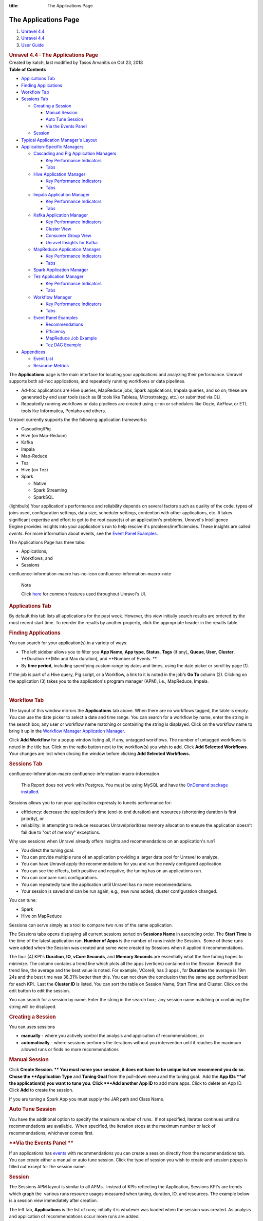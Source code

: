 :title: The Applications Page

The Applications Page
======================

.. container::
   :name: page

   .. container:: aui-page-panel
      :name: main

      .. container::
         :name: main-header

         .. container::
            :name: breadcrumb-section

            #. `Unravel 4.4 <index.html>`__
            #. `Unravel 4.4 <Unravel-4.4_541197025.html>`__
            #. `User Guide <User-Guide_541295329.html>`__

         .. rubric:: Unravel 4.4 : The Applications Page
            :name: title-heading
            :class: pagetitle

      .. container:: view
         :name: content

         .. container:: page-metadata

            Created by katch, last modified by Tasos Arvanitis on Oct
            23, 2018

         .. container:: wiki-content group
            :name: main-content

            .. container:: panel

               .. container:: panelHeader

                  **Table of Contents**

               .. container:: panelContent

                  .. container:: toc-macro rbtoc1541197003307

                     -  `Applications
                        Tab <#TheApplicationsPage-ApplicationsTabApplicationsTab>`__
                     -  `Finding
                        Applications <#TheApplicationsPage-FindingAppsFindingApplications>`__
                     -  `Workflow
                        Tab <#TheApplicationsPage-WorkflowTabWorkflowTab>`__
                     -  `Sessions
                        Tab <#TheApplicationsPage-SessionsTab>`__

                        -  `Creating a
                           Session <#TheApplicationsPage-CreatingaSession>`__

                           -  `Manual
                              Session <#TheApplicationsPage-ManualSession>`__
                           -  `Auto Tune
                              Session <#TheApplicationsPage-AutoTuneSession>`__
                           -  `Via the Events
                              Panel <#TheApplicationsPage-ViatheEventsPanel>`__

                        -  `Session <#TheApplicationsPage-Session>`__

                     -  `Typical Application Manager's
                        Layout  <#TheApplicationsPage-TypicalAPMLayoutTypicalApplicationManager'sLayout>`__
                     -  `Application-Specific
                        Managers <#TheApplicationsPage-Application-SpecificManagers>`__

                        -  `Cascading and Pig Application
                           Managers <#TheApplicationsPage-CascadingCascadingandPigApplicationManagers>`__

                           -  `Key Performance
                              Indicators <#TheApplicationsPage-KeyPerformanceIndicators>`__
                           -  `Tabs <#TheApplicationsPage-Tabs>`__

                        -  `Hive Application
                           Manager <#TheApplicationsPage-HiveAPMHiveApplicationManager>`__

                           -  `Key Performance
                              Indicators <#TheApplicationsPage-KeyPerformanceIndicators.1>`__
                           -  `Tabs <#TheApplicationsPage-Tabs.1>`__

                        -  `Impala Application
                           Manager <#TheApplicationsPage-ImpalaAPMImpalaApplicationManager>`__

                           -  `Key Performance
                              Indicators <#TheApplicationsPage-KeyPerformanceIndicators.2>`__
                           -  `Tabs <#TheApplicationsPage-Tabs.2>`__

                        -  `Kafka Application
                           Manager <#TheApplicationsPage-KafkaAPMKafkaApplicationManager>`__

                           -  `Key Performance
                              Indicators <#TheApplicationsPage-KeyPerformanceIndicators.3>`__
                           -  `Cluster
                              View <#TheApplicationsPage-ClusterView>`__
                           -  `Consumer Group
                              View <#TheApplicationsPage-ConsumerGroupView>`__
                           -  `Unravel Insights for
                              Kafka <#TheApplicationsPage-KInsightsUnravelInsightsforKafka>`__

                        -  `MapReduce Application
                           Manager <#TheApplicationsPage-MapReduceAPMMapReduceApplicationManager>`__

                           -  `Key Performance
                              Indicators <#TheApplicationsPage-KeyPerformanceIndicators.6>`__
                           -  `Tabs <#TheApplicationsPage-Tabs.3>`__

                        -  `Spark Application
                           Manager <#TheApplicationsPage-SparkApplicationManager>`__
                        -  `Tez Application
                           Manager <#TheApplicationsPage-TezAPMTezApplicationManager>`__

                           -  `Key Performance
                              Indicators <#TheApplicationsPage-KeyPerformanceIndicators.7>`__
                           -  `Tabs <#TheApplicationsPage-Tabs.4>`__

                        -  `Workflow
                           Manager <#TheApplicationsPage-WorkflowAPMWorkflowManager>`__

                           -  `Key Performance
                              Indicators <#TheApplicationsPage-KeyPerformanceIndicators.8>`__
                           -  `Tabs <#TheApplicationsPage-Tabs.5>`__

                        -  `Event Panel
                           Examples <#TheApplicationsPage-EventPanelEventPanelExamples>`__

                           -  `Recommendations <#TheApplicationsPage-Recommendations>`__
                           -  `Efficiency <#TheApplicationsPage-Efficiency>`__
                           -  `MapReduce Job
                              Example <#TheApplicationsPage-MapReduceJobExample>`__
                           -  `Tez DAG
                              Example <#TheApplicationsPage-TezDAGExample>`__

                     -  `Appendices <#TheApplicationsPage-Appendices>`__

                        -  `Event
                           List <#TheApplicationsPage-EventList>`__
                        -  `Resource
                           Metrics <#TheApplicationsPage-ResourceMetrics>`__

            The **Applications** page is the main interface for locating
            your applications and analyzing their performance. Unravel
            supports both ad-hoc applications, and repeatedly running
            workflows or data pipelines.

            -  Ad-hoc applications are Hive queries, MapReduce jobs,
               Spark applications, Impala queries, and so on; these are
               generated by end user tools (such as BI tools like
               Tableau, Microstrategy, etc.) or submitted via CLI.
            -  Repeatedly running workflows or data pipelines are
               created using ``cron`` or schedulers like Oozie, AirFlow,
               or ETL tools like Informatica, Pentaho and others. 

            Unravel currently supports the the following application
            frameworks:

            -  Cascading/Pig
            -  Hive (on Map-Reduce)
            -  Kafka
            -  Impala
            -  Map-Reduce
            -  Tez
            -  Hive (on Tez)
            -  Spark

               -  Native 
               -  Spark Streaming
               -  SparkSQL

            (lightbulb) Your application's performance and reliability
            depends on several factors such as quality of the code,
            types of joins used, configuration settings, data size,
            scheduler settings, contention with other applications, etc.
            It takes significant expertise and effort to get to the root
            cause(s) of an application's problems. Unravel's
            Intelligence Engine provides insights into your
            application's run to help resolve it's
            problems/inefficiencies. These insights are called *events*.
            For more information about events, see the `Event Panel
            Examples <#TheApplicationsPage-EventPanel>`__.

            The Applications Page has three tabs:

            -  Applications,
            -  Workflows, and
            -  Sessions

            .. container::
            confluence-information-macro has-no-icon confluence-information-macro-note

               Note

               .. container:: confluence-information-macro-body

                  Click `here <Common-UI-Features_541295593.html>`__ for
                  common features used throughout Unravel's UI.

            .. rubric:: Applications Tab
               :name: TheApplicationsPage-ApplicationsTabApplicationsTab

            By default this tab lists all applications for the past
            week. However, this view initially search results are
            ordered by the most recent start time. To reorder the
            results by another property, click the appropriate header in
            the results table.

            .. rubric:: Finding Applications
               :name: TheApplicationsPage-FindingAppsFindingApplications

            You can search for your application(s) in a variety of ways:

            -  The left sidebar allows you to filter you **App Name**, 
               **App type**, **Status**, **Tags** (if any)\ **,**
               **Queue**, **User**, **Cluster**, **Duration **\ (Min and
               Max duration), and **Number of Events. **
            -  By **time period,** including specifying custom range by
               dates and times, using the date picker or scroll by page
               (1).

            If the job is part of a Hive query, Pig script, or a
            Workflow, a link to it is noted in the job's **Go To**
            column (2). Clicking on the application (3) takes you to the
            application's program manager (APM), i.e., MapReduce,
            Impala.

            | 

            .. rubric:: Workflow Tab
               :name: TheApplicationsPage-WorkflowTabWorkflowTab

            The layout of this window mirrors the **Applications** tab
            above. When there are no workflows tagged, the table is
            empty. You can use the date picker to select a date and time
            range. You can search for a workflow by name, enter the
            string in the search box; any user or workflow name matching
            or containing the string is displayed. Click on the workflow
            name to bring it up in the `Workflow Manager Application
            Manager. <#TheApplicationsPage-WorkflowAPM>`__

            Click **Add Workflow** for a popup window listing all, if
            any, untagged workflows. The number of untagged workflows is
            noted in the title bar. Click on the radio button next to
            the workflow(s) you wish to add. Click **Add** **Selected
            Workflows**. Your changes are lost when closing the window
            before clicking **Add** **Selected Workflows.**

            .. rubric:: Sessions Tab
               :name: TheApplicationsPage-SessionsTab

            .. container::
            confluence-information-macro confluence-information-macro-information

               .. container:: confluence-information-macro-body

                  This Report does not work with Postgres. You must be
                  using MySQL and have the `OnDemand package
                  installed <https://unraveldata.atlassian.net/wiki/spaces/UN44/pages/575734636/Install+or+Upgrade+OnDemand+Package>`__.

            Sessions allows you to run your application expressly to
            tuneits performance for:

            -  efficiency: decrease the application's time (end-to end
               duration) and resources (shortening duration is first
               priority), or
            -  reliability: in attempting to reduce resources
               Unravelprioritizes memory allocation to ensure the
               application doesn't fail due to "out of memory"
               exceptions.

            Why use sessions when Unravel already offers insights and
            recommendations on an application's run?

            -  You direct the tuning goal.
            -  You can provide multiple runs of an application providing
               a larger data pool for Unravel to analyze.
            -  You can have Unravel apply the recommendations for you
               and run the newly configured application.
            -  You can see the effects, both positive and negative, the
               tuning has on an applications run.
            -  You can compare runs configurations.
            -  You can repeatedly tune the application until Unravel has
               no more recommendations.
            -  Your session is saved and can be run again, e.g., new
               runs added, cluster configuration changed.

            You can tune:

            -  Spark
            -  Hive on MapReduce

            Sessions can serve simply as a tool to compare two runs of
            the same application.

            The Sessions tabs opens displaying all current sessions
            sorted on **Sessions Name** in ascending order. The **Start
            Time** is the time of the latest application run. **Number
            of Apps** is the number of runs inside the Session.  Some of
            these runs were added when the Session was created and some
            were created by Sessions when it applied it recommendations.

            The four (4) KPI's **Duration**, **IO**, **vCore Seconds**,
            and **Memory Seconds** are essentially what the fine tuning
            hopes to minimize. The column contains a trend line which
            plots all the apps (vertices) contained in the Session.
            Beneath the trend line, the average and the best value is
            noted. For example, VCore9, has 3 apps , for **Duration**
            the average is 19m 24s and the best time was 38.31% better
            than this. You can not draw the conclusion that the same app
            performed best for each KPI.  Last the **Cluster ID** is
            listed. You can sort the table on Session Name, Start Time
            and Cluster. Click on the edit button to edit the session.

            You can search for a session by name. Enter the string in
            the search box;  any session name matching or containing the
            string will be displayed. 

            .. rubric:: **Creating a Session**
               :name: TheApplicationsPage-CreatingaSession

            You can uses sessions

            -  **manually** - where you actively control the analysis
               and application of recommendations, or
            -  **automatically** - where sessions performs the
               iterations without you intervention until it reaches the
               maximum allowed runs or finds no more recommendations

            .. rubric:: **Manual Session**
               :name: TheApplicationsPage-ManualSession

            Click **Create Session. ** You must name your session, it
            does not have to be unique but we recommend you do so. Chose
            the **Application Type** and **Tuning Goal** from the
            pull-down menu and the tuning goal.  Add the **App
            IDs **\ of the application(s) you want to tune you. Click
            **+Add another App ID** to add more apps. Click to delete an
            App ID. Click **Add** to create the session.

            If you are tuning a Spark App you must supply the JAR path
            and Class Name.

            .. rubric:: **Auto Tune Session**
               :name: TheApplicationsPage-AutoTuneSession

            You have the additional option to specify the maximum number
            of runs.  If not specified, iterates continues until no
            recommendations are available.  When specified, the
            iteration stops at the maximum number or lack of
            recommendations, whichever comes first. 

            .. rubric:: **Via the Events Panel
               **
               :name: TheApplicationsPage-ViatheEventsPanel

            If an applications has
            `events <#TheApplicationsPage-EventPanel>`__ with
            recommendations you can create a session directly from the
            recommendations tab. You can create either a manual or auto
            tune session. Click the type of session you wish to create
            and session popup is filled out except for the session name.

            .. rubric:: Session
               :name: TheApplicationsPage-Session

            The Sessions APM layout is similar to all APMs.  Instead of
            KPIs reflecting the Application, Sessions KPI's are trends
            which graph the  various runs resource usages measured when
            tuning, duration, IO, and resources. The example below is a
            session view immediately after creation.

            The left tab, **Applications** is the list of runs;
            initially it is whatever was loaded when the session was
            created. As analysis and application of recommendations
            occur more runs are added. 

            **Right Tabs**

            -  **Progress Tab -** Keeps a log of all the activity.  See
               example above.
            -  **Trends** - Expanded graphs of Duration, IO, Resources
            -  **Compare -** Allows you to compare two of the runs.

            See Sessions Use Case for more information on using this
            feature.

            .. rubric:: Typical Application Manager's Layout 
               :name: TheApplicationsPage-TypicalAPMLayoutTypicalApplicationManager'sLayout

            -  A black title bar notes the application type, i.e.,
               Spark, Impala, MapReduce, Fragment, etc) and the job ID.
               On the right side of the title bar are glyphs for adding
               a comment, and to minimize or close the tile if possible.
               If the jobs has a parent, i.e., Hive, Pig, there will be
               a arrow with the parent's type. Clicking on it brings up
               its APM.

            -  Unravel's Intelligence Engine can provide insights into
               an application and may provide recommendations,
               suggestions and insights on how to improve the
               application's run. When there are insights a bar appears
               immediately below the title bar. If Unravel has
               recommendations the insight bar is orange, otherwise it's
               blue. For more information about events, see the `Event
               Panel Examples <#TheApplicationsPage-EventPanel>`__.

            -  The next section contains general job information and Key
               Performance Indicators (KPIs) (as applicable)

            -  **Event icon**: notes the number of events the job had.
               **No Events**, instead of the box, is noted if there were
               none. This job has 2 events, clicking on the icon brings
               up a panel which contains one or more Tabs, as relevant,
               i.e., Recommendations, Efficiencies, Application Failure.
               See the `Event Panel
               Examples <#TheApplicationsPage-EventPanel>`__.

            -  **Job icon: **\ notes the job type and status. The box
               is colored code to indicate as the application's status.
            -  **Job information:** job number, owner, queue, cluster
               and start/stop time.
            -  **KPIs:** these vary by job type.

            The last section, typically divided into two, has specific
            information related to job. Each Application-Specific
            Manager Section goes into detail about this section. If the
            job is composed of tasks/jobs/stages they appear on the the
            left under **Navigation**. Clicking a row brings up detailed
            information about it in a tile/panel below. The Auto
            Action/Event () column notes the number of events associated
            with the job/stage.

            -  Common Tabs:

               -  **Errors:** The Hive, MapReduce and Workflow APMs
                  contain this tab. It lists all errors associated with
                  the job. Like job status, the errors are color coded
                  and number for each type (fatal, errors, warnings) are
                  noted for each job. The top line list the number of
                  all jobs/task. The errors are grouped by tasks/jobs
                  and then by severity. For each job/task the total and
                  type of errors are noted. Time, keywords (if any) and
                  a brief message is displayed for the error.
                  `Keywords <Some-Keywords-and-Error-Messages_541098674.html>`__
                  extract important details from the errors messages/log
                  data that can help developers/operators quickly root
                  cause issue. "No errors found" is displayed when there
                  are none.

            -  

               -  **Conf/Configuration**: The MapReduce, Spark and Tez
                  APMs contain this tab. It lists the configuration
                  parameters for the task/job being displayed and their
                  values. The parameters vary according to task/job.

            -  

               -  **Tags**: All APM's except Pig and Cascading contain
                  this tab. It lists the defined tag keys and associated
                  values for the application. The example below has two
                  tag keys, *project* and *dept* with each having one
                  value, *group11* and *hr* respectively.

            .. rubric:: Application-Specific Managers
               :name: TheApplicationsPage-Application-SpecificManagers

            .. rubric:: Cascading and Pig Application Managers
               :name: TheApplicationsPage-CascadingCascadingandPigApplicationManagers

            The only difference between the two Application Managers is
            the job type name; otherwise they are exactly the same. The
            example used below is the Pig APM.

            .. rubric:: Key Performance Indicators
               :name: TheApplicationsPage-KeyPerformanceIndicators

            -  **Events**: The number, if any, of Unravel insights for
               this query. See the `Event Panel
               Examples <#TheApplicationsPage-EventPanel>`__ for more
               information.
            -  **Duration**\ : Total time taken by the query.
            -  **Data I/O**: Total data read and written by the query.
            -  **Number of Yarn Apps**: The number of apps that make up
               the workflow.

            By default the window open up displaying the Navigation and
            Task Attempts.

            .. rubric:: Tabs
               :name: TheApplicationsPage-Tabs

            The left Tabs:

            -  **Navigation**: list of all the jobs, their status and
               type.
            -  **Gantt chart**: Exceptions, errors, and warnings
               associated with this application. See here for an
               example.

               .. container:: expand-container
                  :name: expander-1077562891

                  .. container:: expand-control
                     :name: expander-control-1077562891

                     Click here for a screenshot.

                  .. container:: expand-content
                     :name: expander-content-1077562891

            -  **Tags**: See `here <#TheApplicationsPage-Tag>`__ for an
               example.

            The right Tabs

            -  **Task Attempts**: Displays Map and Reduce task attempts
               by success, failed, and killed status.The data displayed
               is for the entire HIVE job. To see the details for a
               specific MapReduce task click on the job in the
               Navigation tab. The Pig APM above shows the Task
               Attempts.

            -  **Attempts**: Graphs the Map and Reduce task slot usage
               over the duration of the job.

               .. container:: expand-container
                  :name: expander-1497436634

                  .. container:: expand-control
                     :name: expander-control-1497436634

                     Click here screenshots of the Attempts graphs.

                  .. container:: expand-content
                     :name: expander-content-1497436634

                     The wall clock time is noted in the upper left hand
                     corner. The computer slot usage is noted below the
                     graph.

            .. rubric:: Hive Application Manager
               :name: TheApplicationsPage-HiveAPMHiveApplicationManager

            The Hive Application Manager provides a detailed view into
            the behavior of Hive queries. Typical users are Hadoop DBAs
            or application owners (engineers, BI team, analysts). You
            can use this view to:

            -  Resolve inefficiencies, bottlenecks and reasons for
               failure within applications.

            .. rubric:: Key Performance Indicators
               :name: TheApplicationsPage-KeyPerformanceIndicators.1

            -  **Events**: The number, if any, of Unravel insights for
               this query. See the `Event Panel
               Examples <#TheApplicationsPage-EventPanel>`__ for more
               information.

            -  **Duration**: Total time taken by the application to
               complete execution.

            -  **Data I/O**: Total data read and written by the
               application.
            -  **Number of YARN apps**: The number of YARN apps making
               up the query.

            .. rubric:: Tabs
               :name: TheApplicationsPage-Tabs.1

            By default the Hive APM opens displaying the **Navigation**
            and **Query** tabs.

            The left Tabs are:

            -  **Navigation**: List all the MapReduce jobs associate
               with the query. Click on the job name to bring up job in
               the `MapReduce Application
               Manager <#TheApplicationsPage-MapReduceAPM>`__ tile. 
            -  **Execution Graph**: Shows detailed information about the
               MapReduce jobs and their relationship with one
               another.(lightbulb) This view helps identify bottlenecks
               and inefficiencies.

               .. container:: expand-container
                  :name: expander-1565709510

                  .. container:: expand-control
                     :name: expander-control-1565709510

                     Click here for more information and to see a
                     screenshot.

                  .. container:: expand-content
                     :name: expander-content-1565709510

                     The graph provides a quick and intuitive way to
                     understand the MapReduce jobs. Upon opening the tab
                     you immediately see the MR jobs (1) in relation to
                     each other along some job info: tables used, the
                     job length in absolute and relative value to the
                     whole.

                     Clicking on the job brings up a box with more Table
                     KPI's, forward path(s) for the Map and Reduce
                     operations, and input paths (should you want to
                     show them). Click on a table name to bring up the
                     `table
                     information <The-Reports-Page_539820049.html#TheReportsPage-TableDetail>`__.
                     To close the box click **Close** (2) or scroll
                     within the tab. 

                     Click on a path point (3) drill deeper. The
                     resulting text box notes the operation type (i.e.,
                     MapJoin, ReduceSink, etc.), and various key
                     information about the operation. The information
                     displayed is specific to that operation at that
                     time.

            -  **Gantt Chart**: Shows job sequencing using a gantt
               chart.

            -  **Errors**: Exceptions, errors, and warnings associated
               with this application. See
               `here <#TheApplicationsPage-Error>`__ for an example.
            -  **Tags**: Lists defined tag keys and associated values.
               See `here <#TheApplicationsPage-Tag>`__ for an example.

            The right Tabs are:

            -  **Query**\ : Shows the Hive Query. See the Hive
               Application
               Manager\ `window <#TheApplicationsPage-HiveAPM>`__\ above
               for an example Query tab. Click on the **Copy Query** to
               copy it to the clipboard.
            -  **Tables:** A list tables accessed by Application.

               .. container:: expand-container
                  :name: expander-1791011492

                  .. container:: expand-control
                     :name: expander-control-1791011492

                     Click here to for more information and to see a
                     screenshot.

                  .. container:: expand-content
                     :name: expander-content-1791011492

                     Click on the table name to bring up the Table
                     Detail. See
                     `here <The-Reports-Page_539820049.html#TheReportsPage-TableDetail>`__
                     for more information on this view.

            -  **Task Attempts**: Displays MapReduce task attempts by
               success, failed, and killed status.The data displayed
               is for the entire HIVE job. To see the details for a
               specific MapReduce task click on the job in the
               Navigation tab.

               .. container:: expand-container
                  :name: expander-448330083

                  .. container:: expand-control
                     :name: expander-control-448330083

                     Click here to for more information and to see a
                     screenshot.

                  .. container:: expand-content
                     :name: expander-content-448330083

            -  **Attempts**: Graphs the Map and Reduce task slot usage
               over the duration of the job.

               .. container:: expand-container
                  :name: expander-1125975696

                  .. container:: expand-control
                     :name: expander-control-1125975696

                     Click here to for more information and to see a
                     screenshot.

                  .. container:: expand-content
                     :name: expander-content-1125975696

                     The wall clock time the job started is listed in
                     the upper left hand corner. The total Map and
                     Reduce slot duration time is noted below the graph.

            .. rubric:: Impala Application Manager
               :name: TheApplicationsPage-ImpalaAPMImpalaApplicationManager

            The Impala Application Manager provides a detailed view into
            the behavior of Impala queries.

            .. rubric:: Key Performance Indicators
               :name: TheApplicationsPage-KeyPerformanceIndicators.2

            -  **Events**: The number, if any, of Unravel insights for
               this query. See the `Event Panel
               Examples <#TheApplicationsPage-EventPanel>`__ for more
               information.
            -  **Duration**\ : Total time taken by the query.
            -  **Data I/O**: Total data read and written by the query.
            -  **Number of Fragments**: Total number of query fragments.
            -  **Number of Operators**: Total number of operators in
               this query.

            .. rubric:: Tabs
               :name: TheApplicationsPage-Tabs.2

            The left Tabs are:

            -  **Fragments**: Displays a table with information about
               each fragment associated with this query. Click on
               **More** to expose the Fragments operators and **Less**
               to hide them. The coordinator fragment () is always the
               nth fragment.

            | 

            .. container:: expand-container
               :name: expander-556940837

               .. container:: expand-control
                  :name: expander-control-556940837

                  Click here for a more information on the Fragment tile
                  and screenshots.

               .. container:: expand-content
                  :name: expander-content-556940837

                  This window shows the Fragment and it's KPIs. It
                  defaults to the table of the Fragment's Operators with
                  the associated KPIs for the operations. Clicking on
                  the operator brings up the operator window. (See
                  `Operators <#TheApplicationsPage-ImpalaOperators>`__

                   below for more information.) You can view the `Query
                  Plan <#TheApplicationsPage-ImpalaQueryPlan>`__ or the
                  Instance View.

                  **Instance View:** lists each instances with it's
                  KPI's.

            -  **Operators**: Displays a list of all operators for all
               fragments.

               .. container:: expand-container
                  :name: expander-827764278

                  .. container:: expand-control
                     :name: expander-control-827764278

                     Click here to screenshots.

                  .. container:: expand-content
                     :name: expander-content-827764278

                     You can search the operators name. Click on the
                     operator to display its details. 

                     **Scan HDFS details**

                     **Aggregate Details**

                     **Exchange Details**

                     | 

            -  **Gannt Chart**: Charts the fragments and the time spent
               on each operation.

               .. container:: expand-container
                  :name: expander-1648753730

                  .. container:: expand-control
                     :name: expander-control-1648753730

                     Click to see a screenshot.

                  .. container:: expand-content
                     :name: expander-content-1648753730

                     Hover over a section see the operation and it's
                     KPI's.

            -  **Query Plan**: Shows the query plan in fragment or
               operator view.

               .. container:: expand-container
                  :name: expander-1008813512

                  .. container:: expand-control
                     :name: expander-control-1008813512

                     Click here to see screenshots.

                  .. container:: expand-content
                     :name: expander-content-1008813512

                     Both the fragment and operator view are shown
                     below. Hover over the operator to get detailed
                     information. Click on the button to switch views.

            -  **Tags**: Lists defined tag keys and associated values.
               See `here <#TheApplicationsPage-Tag>`__ for an example.

            The right Tabs are:

            -  **Query**: Shows the query plan code. Click on **Query
               Copy** to copy the query. See Impala APM
               `window <#TheApplicationsPage-ImpalaAPM>`__ above for the
               Query Tab.
            -  **Mem Usage**: Graphs the Memory Usage by peak usage.
               Notes the maximum memory used on what host and the
               estimated memory per host.

               .. container:: expand-container
                  :name: expander-129016180

                  .. container:: expand-control
                     :name: expander-control-129016180

                     Click here to see a screenshot.

                  .. container:: expand-content
                     :name: expander-content-129016180

            .. rubric:: Kafka Application Manager
               :name: TheApplicationsPage-KafkaAPMKafkaApplicationManager

            The Kafka Application Manager provides Multi-Cluster support
            for monitoring\ **:
            **

            -  Multi Cluster Metrics Monitoring, and
            -  Multi Cluster Consumer Offset/Lag Monitoring.

            See\ `Kafka Insights <Kafka-Insights_541393672.html>`__\ for
            a Use Case example of locatingof\ \ `lagging or
            stalled <#TheApplicationsPage-KInsights>`__\  Consumer
            Groups

            **Operations** \| **Charts** \| **Kafka** displays the list
            of **Configured Kafka Clusters**.

            .. rubric:: Key Performance Indicators
               :name: TheApplicationsPage-KeyPerformanceIndicators.3

            -  **Bytes in/sec**
            -  **Bytes out/sec**
            -  **Messages in/sec**
            -  **Total Fetch Requests per /sec**
            -  **Number of Active Controller**
            -  **Number of Under Replicated Partitions Number of Offline
               Partitions**

            Click on the Cluster Name to bring up the **Cluster View**.

            .. rubric:: Cluster View
               :name: TheApplicationsPage-ClusterView

            This view has three sections:

            .. rubric:: Key Performance Indicators
               :name: TheApplicationsPage-KeyPerformanceIndicators.4

            .. rubric:: Metric Graphs
               :name: TheApplicationsPage-MetricGraphs

            -  kafka.server:type=ReplicaManager,name=UnderReplicatedPartitions
            -  kafka.controller:type=KafkaController,name=ActiveControllerCount
            -  kafka.server:type=KafkaRequestHandlerPool,name=RequestHandlerAvgIdlePercent
            -  kafka.server:type=BrokerTopicMetrics,name=BytesInPerSec
            -  kafka.server:type=BrokerTopicMetrics,name=BytesOutPerSec
            -  kafka.server:type=BrokerTopicMetrics,name=MessagesInPerSec
            -  kafka.server:type=ReplicaManager,name=PartitionCount
            -  kafka.server:type=ReplicaManager,name=LeaderCount
            -  kafka.controller:type=KafkaController,name=OfflinePartitionsCount
            -  kafka.network:type=RequestMetrics,name=TotalTimeMs,request=Fetch
            -  kafka.network:type=RequestMetrics,name=TotalTimeMs,request=Produce
            -  kafka.network:type=RequestMetrics,name=RequestsPerSec,request=Fetch
            -  kafka.network:type=RequestMetrics,name=RequestsPerSec,request=Produce
            -  kafka.log:type=LogFlushStats,name=LogFlushRateAndTimeMs
            -  kafka.server:type=DelayedOperationPurgatory,name=PurgatorySize,delayedOperation=Produce
            -  kafka.server:type=DelayedOperationPurgatory,name=PurgatorySize,delayedOperation=Fe

            .. rubric:: Kafka Topics List consumed by a Consumer Group
               (CG) with relevant KPIs.
               :name: TheApplicationsPage-KafkaTopicsListconsumedbyaConsumerGroup(CG)withrelevantKPIs.

            Organized by Topic, you can search on the topic name; any
            topic matching or containing the search sting will be
            displayed. Click on the Topic or Brokers name to see the
            Kafka Topic view. In the list below test2 has two (2)
            consumer groups associated with it, demo and
            test-consumer-group. Click on the Consumer Group name to
            bring it up in the Consumer Group View.

            .. rubric:: Consumer Group View
               :name: TheApplicationsPage-ConsumerGroupView

            .. rubric:: Key Performance Indicators
               :name: TheApplicationsPage-KeyPerformanceIndicators.5

            -  **Number of Topics**
            -  **Number of Partitions**

            The Topic lists displays the KPIs; when details are
            available a **more info** glyph is displayed. Click on it to
            bring up the Kafka view for the topic. Below the list are
            two tabs which display graphs of the Topic and Partition
            details. By default the window opens with the Topic Detail
            graph displayed.

            .. container:: expand-container
               :name: expander-1766946297

               .. container:: expand-control
                  :name: expander-control-1766946297

                  Click here to see a screenshot of the Partition Tab.

               .. container:: expand-content
                  :name: expander-content-1766946297

                  You can chose both the **Partition** and the
                  **Metric** for the display. By default the
                  0\ :sup:`th` partition is displayed using the metric
                  **offset**. A **Partition** **Details'** list is
                  populated if the details are available.

            .. container:: expand-container
               :name: expander-1766705199

               .. container:: expand-control
                  :name: expander-control-1766705199

                  Click here to see a screenshot Kafka Topic view.

               .. container:: expand-content
                  :name: expander-content-1766705199

                  The Kafka View has two tabs, **Topic Detail** and
                  **Partition** **Detail**. Each view has a **Consumer
                  Details'** list which is populated if the details are
                  available.

                  **Kafka Topic Detail**

                  By default the **Kafka Topic Detai**\ l opens in the
                  **Topic Detail** view which graphs the KPIs.

                  **Kafka Partition Detail**

                  You can chose both the **Partition** and the
                  **Metric** for the display. By default the
                  0\ :sup:`th` partition will be displayed on using the
                  metric **offset**.

                  | 

            .. rubric:: Unravel Insights for Kafka
               :name: TheApplicationsPage-KInsightsUnravelInsightsforKafka

            Auto-detection of Lagging/Stalled Consumer Groups 

            Unravel determines Consumer status by evaluating the
            consumer's behavior over a sliding window. For example, we
            use average lag trend for 10 intervals (of 5 minutes
            duration each), covering a 50 minute period. Consumer Status
            is evaluated on several factors during the window for each
            partition it is consuming.

            .. container::

               For a topic partition Consumer status is 

               -  Stalled if:

                  -  Consumer commit offset for the topic partition is
                     not increasing and lag is greater than zero.

               -  Lagging if:

                  -  Consumer lag for the topic partition is increasing
                     consistently, and,
                  -  An increase in lag from the start of the window to
                     the last value is greater than lag threshold (e.g.,
                     250).

               The information is distilled down into a status for each
               partition, and then into a single status for the
               consumer. A consumer is either in one of the following
               states:

               -  OK,
               -  Warning: the consumer is working, but falling behind,
                  or
               -  Error: the consumer has stopped or stalled.

            .. rubric:: MapReduce Application Manager
               :name: TheApplicationsPage-MapReduceAPMMapReduceApplicationManager

            The MapReduce Application Manager provides and easy way to
            understand the breakdown of the application. You can use
            this view to:

            -  Drill down into MapReduce jobs that make up the
               application, and
            -  Resolve inefficiencies, bottlenecks and reasons for
               failure within applications.

            It contains similar sections to the Hive Application Manager
            and additionally shows the timeline view of MapReduce job
            execution, logs and configuration.

            .. rubric:: Key Performance Indicators
               :name: TheApplicationsPage-KeyPerformanceIndicators.6

            -  **Events**: The number, if any, of Unravel insights for
               this query. See the `Event Panel
               Examples <#TheApplicationsPage-EventPanel>`__ for more
               information.

            -  **Duration**: Total time taken by the application to
               complete execution.
            -  **Data I/O**: Total data read and written by the
               application.

            .. rubric:: Tabs
               :name: TheApplicationsPage-Tabs.3

            By default the MapReduce APM opens in the **Graphs \|
            Attempts** view.

            -  **Graphs**\ : Has four (4) sub tabs.

               -  **Attempts**: Number of task attempts are charted in
                  "wall-clock" time. The aggregated time of all tasks
                  running in on the Map/Reduce slot duration is noted
                  below the graph.
               -  **Containers, Vcores,** and\ ** Memory**: Graphs
                  utilization of slot containers, vcores, and memory
                  over time.

            -  **Timeline**: Displays the details of each MapReduce job
               by showing the execution of each task on the machine it
               was executed on.

               .. container:: expand-container
                  :name: expander-479169206

                  .. container:: expand-control
                     :name: expander-control-479169206

                     Click here for more details and to see a
                     screenshot.

                  .. container:: expand-content
                     :name: expander-content-479169206

                     The Timeline tab is divided into two sections:

                     -  a **Distribution** chart (which displays either
                        the **Map** or **Reduce** tasks)
                     -  a bottom table which lists either the tasks by
                        stages on servers or teh list of tasks and their
                        associated KPIs'

                     The default displays the Map jobs and the timeline.
                     You can change the Distribution Charts by selecting
                     **Map** or **Reduce** (1). Whether to display the
                     **Timeline** or **Selected** tasks (3). When
                     displaying the timeline you can filter the display
                     by Map, Reduce, Killed/Failed or All jobs (2). You
                     can chose what timeline/tasks to display by
                     dragging and highlighting a section of the
                     distribution chart.

            -  **Metrics**: The metrics, their definitions and values.

               .. container:: expand-container
                  :name: expander-1767418822

                  .. container:: expand-control
                     :name: expander-control-1767418822

                     Click here to see the screenshot.

                  .. container:: expand-content
                     :name: expander-content-1767418822

            -  **Logs:** Lists the available logs by Map, Reduce and
               Application Master.

               .. container:: expand-container
                  :name: expander-1578670599

                  .. container:: expand-control
                     :name: expander-control-1578670599

                     Click here for more details and to see a
                     screenshot.

                  .. container:: expand-content
                     :name: expander-content-1578670599

                     Click on the tab to see the listing for that type
                     (Map, Reduce, or Application Master). Click on an
                     item to see the log.

                     .. container:: expand-container
                        :name: expander-1527717004

                        .. container:: expand-control
                           :name: expander-control-1527717004

                           Click here for an example log.

                        .. container:: expand-content
                           :name: expander-content-1527717004

            -  **Configuration:** The defined parameters and their
               values.

               .. container:: expand-container
                  :name: expander-343880988

                  .. container:: expand-control
                     :name: expander-control-343880988

                     Click here to see a screenshot

                  .. container:: expand-content
                     :name: expander-content-343880988

            -  **Resource Usage**: (lightbulb) These graphs are useful
               for identifying critical resources that caused a
               performance degradation.

               .. container:: expand-container
                  :name: expander-8857123

                  .. container:: expand-control
                     :name: expander-control-8857123

                     Click here to see a screenshot

                  .. container:: expand-content
                     :name: expander-content-8857123

                     Initially all the executors are displayed using the
                     **Metric** systemCpuLoad. You can chose a different
                     metric to display from the **Metric** pull down
                     men. Hover over an executor to bring up the
                     O\ **nly** option and click on it to display just
                     the information for that executor. To graph all
                     executors, hover above the list for the **Show
                     All** option and click on it to display all.

            -  **Errors**: Exceptions, errors, and warnings associated
               with this application. See
               `here <#TheApplicationsPage-Error>`__ for an example.
            -  **Tags**: Lists defined tag keys and associated values.
               See `here <#TheApplicationsPage-Tag>`__ for an example.

            .. rubric:: Spark Application Manager
               :name: TheApplicationsPage-SparkApplicationManager

            See `Spark Application Manager
            page <Spark-Application-Manager_548274278.html>`__.

            .. rubric:: Tez Application Manager
               :name: TheApplicationsPage-TezAPMTezApplicationManager

            The Tez Application Manager provides a detailed view into
            the behavior of Hive queries as a DAG (Directed Acyclic
            Graph).

            |(lightbulb)| To troubleshoot Tez data collection issues,
            check ``/usr/local/unravel/logs/unravel_ew_1.log``.

            .. rubric:: Key Performance Indicators
               :name: TheApplicationsPage-KeyPerformanceIndicators.7

            -  **Events**: The number, if any, of Unravel insights for
               this query. See the `Event Panel
               Examples <#TheApplicationsPage-EventPanel>`__ for more
               information.
            -  **Duration**\ : Total time taken by the query.
            -  **Data I/O**: Total data read and written by the query.

            .. rubric:: Tabs
               :name: TheApplicationsPage-Tabs.4

            By default the Tez APM opens showing the Navigation and
            Program Tabs.

            The left Tabs are:

            -  **Navigation**: List the Dag jobs with KPIs, Duration and
               I/O.

               .. container:: expand-container
                  :name: expander-1139506883

                  .. container:: expand-control
                     :name: expander-control-1139506883

                     Click here for more information and screenshots of
                     the Dag detail.

                  .. container:: expand-content
                     :name: expander-content-1139506883

                     The DAG detail has six tabs:

                     -  **Query:** Displays the query.
                     -  **Graph:** Displays the vertices and their
                        relationship to each other. Clicking on a node
                        brings up the task details.\ **
                        **
                     -  **Counter**\ : Lists all the relevant counters
                        for the Tez-DAG and their values.
                     -  **Vertex** **Timeline**: Displays the timeline
                        for all tasks. The task time can be displayed in
                        both **Wall Clock** time and **Total Run** time
                        as applicable. Hover over the task to display
                        the information in text.
                     -  **All** **Vertices**\ : List each vertex and
                        their KPIs. The Vertices are searchable by
                        Vertex Name; vertices containing the string will
                        be displayed.
                     -  **All Task**\ : List all tasks, their status
                        (failed, success, etc.), vertex name and other
                        relevant information. The tasks are searchable
                        by Task Id and Vertex name; Tasks containing the
                        string will be displayed.
                     -  **All Task Attempts**\ : List all attempts,
                        their status (failed, success, etc.), vertex
                        name and other relevant information. The task
                        attempts are searchable by Attempt Id, Task Id
                        and Vertex name; Task attempts containing the
                        string will be displayed.
                     -  **Changed Configuration**\ : Lists all relevant
                        parameters and their value.

            -  **Configuration**: List the configuration parameters and
               their values.

            -  **Tags**: Lists defined tag keys and associated values.
               See `here <#TheApplicationsPage-Tag>`__ for an example

            The right Tabs are:

            -  **Program**: Displays the query.
            -  **Graphs**\ : Has three (3) sub tabs.

               -  **Containers, Vcores,** and\ ** Memory**: Graphs
                  utilization of slot containers, Vcores, and memory
                  over time.

            -  **Resources**: Graphs the resources consumed.

               .. container:: expand-container
                  :name: expander-1129839679

                  .. container:: expand-control
                     :name: expander-control-1129839679

                     Click here for more information and to see a
                     screenshot.

                  .. container:: expand-content
                     :name: expander-content-1129839679

                     By default the **Resource** tab display the first
                     ten (10) series using the **systemCpuLoad** metric.
                     You can select one or more series to display in the
                     **Select** Box. You can change the default number
                     of series to show (1-n). Clicking on a **series**
                     name causes the graph to display that series alone.
                     You chose the **Metric** to graph from the pull
                     down menu. Click **Get Data** to retrieve the data
                     for that metric, it can be viewed in its Raw form,
                     JSON, or headers.

            .. rubric:: Workflow Manager
               :name: TheApplicationsPage-WorkflowAPMWorkflowManager

            The Workflow Manager provides a comprehensive view to
            understand workflows and their patterns of execution. It is
            used by Workflow (Pipelines) owners

            -  to identify anomalies, inefficiencies and bottlenecks in
               workflow instances.

             The Workflow Manager helps pipeline owners easily maintain
            SLAs. (Applications that have a Workflow parent will have a
            link to the workflow in the Goto column in Applications \|
            Applications.)

            .. rubric:: Key Performance Indicators
               :name: TheApplicationsPage-KeyPerformanceIndicators.8

            -  **Events**: The number, if any, of Unravel insights for
               this query. See the `Event Panel
               Examples <#TheApplicationsPage-EventPanel>`__ for more
               information.
            -  **Duration**\ : Total time taken by the query
            -  **Data I/O**: Total data read and written by the query.
            -  **Number of Yarn Apps**: The number of apps that make up
               the workflow

            | 

            .. rubric:: Tabs
               :name: TheApplicationsPage-Tabs.5

            The APM opens showing the **Navigation** and **Compare**
            tabs by default.

            The left Tabs

            -  **Navigation**: Provides an easy way to understand the
               breakdown of the workflow the applications which comprise
               the Workflow, i.e., Hive, Spark, MapReduce, Oozie. Click
               on **More** to display the jobs/apps which comprise the
               type.

               .. container:: expand-container
                  :name: expander-2097034825

                  .. container:: expand-control
                     :name: expander-control-2097034825

                     Click here for more information and a screenshot

                  .. container:: expand-content
                     :name: expander-content-2097034825

                     Below the second Oozienode is shown, it is
                     comprised of one MapReduce job and three Hive jobs.
                     The hive jobs comprise one or more tasks, so that
                     too can be expanded. In the example below, the
                     second Oozienode has been expanded along with the
                     first hive job within it. You can click on any job
                     to see the application manager for it. In the
                     example, below you can click on the expanded hive
                     job to bring up the hive application manager.
                     Similarly you can click on the mapreduce job within
                     the hive job to go directly to it. Click on
                     **Less** to close the list.

            -  **Execution**: Displays the execution graph of the
               workflow.

               .. container:: expand-container
                  :name: expander-287726243

                  .. container:: expand-control
                     :name: expander-control-287726243

                     Click here for more information and a screenshot

                  .. container:: expand-content
                     :name: expander-content-287726243

                     Click to zoom in, and to zoom in. Click to return
                     to the initial display. Hover over a node within
                     the graph to see a text box which information about
                     the node task.

            -  **Errors**: Exceptions, errors, and warnings associated
               with this application. See
               `here <#TheApplicationsPage-Error>`__ for an example.
            -  **Tags**: See `here <#TheApplicationsPage-Tag>`__ for an
               example.

            The right Tabs:

            -  **Compare**: Provides a quick way to understand how well
               a workflow run compares to its other runs. Hovering your
               pointer graph displays instances top KPIs such as
               **duration**, **data I/O,** **resources**, and **the
               number of jobs** in that instance. Clicking on the point
               in the chart brings up the Workflow APM for that
               instance. The graph **Metrics** choices are **I/O**, **MR
               Jobs**, **Resource** and **Events**. The Workflow APM
               `above <#TheApplicationsPage-WorkflowManager>`__ show an
               example of the compare tab.
            -  **Task Attempts**: Displays charts for Map Task, Reduce,
               and Spark Tasks, broken down by success, failed, and
               killed as appropriate.

               .. container:: expand-container
                  :name: expander-1276881755

                  .. container:: expand-control
                     :name: expander-control-1276881755

                     Click to see a screenshot.

                  .. container:: expand-content
                     :name: expander-content-1276881755

            -  **Attempts**: Graphs the attempts over the time interval
               in Wall Clock time and list the Map and Reduce Slot
               Duration in total computing time below.

               .. container:: expand-container
                  :name: expander-1904889982

                  .. container:: expand-control
                     :name: expander-control-1904889982

                     Click to see a screenshot.

                  .. container:: expand-content
                     :name: expander-content-1904889982

            .. rubric:: Event Panel Examples
               :name: TheApplicationsPage-EventPanelEventPanelExamples

            The Unravel intelligence engine helps you manage your
            applications more efficiently by providing insights into
            their run. The UI engine gives its insights and tuning
            suggesting via the Events Panel. Not all UI engine insights
            results in concrete recommendations, so to take full
            advantage you must read the efficiency panel. There is not a
            1-1 correspondence between the event and recommendation
            number. A single event might lead to no or many
            recommendations.

            .. rubric:: Recommendations
               :name: TheApplicationsPage-Recommendations

            Lists the parameters to change, shows their current and
            recommended value.

            .. rubric:: Efficiency
               :name: TheApplicationsPage-Efficiency

            The efficiency list details the inefficiencies. The UI
            engine then

            -  might make a recommendation and may note the expected
               result from such a change,
            -  make a suggestion, or
            -  note where to look to increase efficiency

            Below are two examples. Each type of job and instance of a
            job has events relevant to that particular job and instance.

            .. rubric:: MapReduce Job Example
               :name: TheApplicationsPage-MapReduceJobExample

            This MapReduce job is part of a Hive Query. In this example
            the UI engine lists list four (4) events and has three (3)
            recommendations.

            **Recommendations**

            **Efficiency 1: Used Too Many Reducers**

            Resulted in the one recommendation (#1).**
            **

            **Efficiency 2: Reduce Tasks that Start before Map Phase
            Finishes**

            Resulted in one suggestion\ **.
            **

            **Efficiency 3: Too Many Mappers**

            Resulted in the two recommendations (#2 and #3).

            **Efficiency 4: Large Data Shuffle from Map to Reduce**

            Resulted in a suggestion.

            .. rubric:: Tez DAG Example
               :name: TheApplicationsPage-TezDAGExample

            This Tez DAG job is part of a Hive Query. In this example
            the UI engine lists list three (3) events and has four (4)
            recommendations.

            **Recommendations**

            **Efficiency 1: Tez DAG Map Vertex used too many tasks
            **

            Resulted in two suggestions (#3 and #4) and explanation of
            the problem.\ **
            **

            **Efficiency 2: Tez DAG Reducer Vertex used too many tasks
            **

            Resulted in one recommendation (#1).**
            **

            **Efficiency 3: hive.exec.parallel is set to false
            **

            Resulted in one recommendation (#2).**
            **

            .. rubric:: Appendices
               :name: TheApplicationsPage-Appendices

            .. rubric:: `Event List <Event-List_541295315.html>`__
               :name: TheApplicationsPage-EventListEvent-List_541295315.html

            A list of all events generated by Unravel.

            .. rubric:: `Resource
               Metrics <Resource-Metrics_541164163.html>`__
               :name: TheApplicationsPage-ResourceMetricsResource-Metrics_541164163.html

            A list of resource metrics collected by Unravel.

            | 

            | 

            | 

            | 

            | 

            | 

            | 

            | 

            | 

            | 

            | 

            | 

            | 

            | 

         .. container:: pageSection group

            .. container:: pageSectionHeader

               .. rubric:: Attachments:
                  :name: attachments
                  :class: pageSectionTitle

            .. container:: greybox

               |image1|
               `zoomOut.png <attachments/541164197/541033213.png>`__
               (image/png)
               |image2|
               `AACol.png <attachments/541164197/541131494.png>`__
               (image/png)
               |image3|
               `20180419_172.36.1.124-PigGantt.png <attachments/541164197/541393603.png>`__
               (image/png)
               |image4|
               `Kafa-Cluster-WithConsumers-TopicListOnly.png <attachments/541164197/541131498.png>`__
               (image/png)
               |image5|
               `Tez-Dag-Eff3.png <attachments/541164197/541197125.png>`__
               (image/png)
               |image6|
               `Tez-APM-0274-DagDetail-ChangedConfiguration.png <attachments/541164197/541164210.png>`__
               (image/png)
               |image7|
               `coord.png <attachments/541164197/541033217.png>`__
               (image/png)
               |image8|
               `returnToIntial.png <attachments/541164197/541033221.png>`__
               (image/png)
               |image9|
               `MapReduce-4Rec4Eff-Eff3.png <attachments/541164197/541033225.png>`__
               (image/png)
               |image10|
               `Tez-Dag-Eff1.png <attachments/541164197/541393607.png>`__
               (image/png)
               |image11|
               `MapReduce-4Rec4Eff-Eff1.png <attachments/541164197/541164214.png>`__
               (image/png)
               |image12|
               `Tez-Dag-Rec.png <attachments/541164197/541131502.png>`__
               (image/png)
               |image13|
               `Kafka-Cluster-WithConsumer-KPIsOnly.png <attachments/541164197/541033229.png>`__
               (image/png)
               |image14|
               `Kafa-Cluster-WithConsumer-MetricGraphsOnly.png <attachments/541164197/541295364.png>`__
               (image/png)
               |image15|
               `Impala-Gannt-ShowingSectionInfo.png <attachments/541164197/541229676.png>`__
               (image/png)
               |image16|
               `20180430__172.36.1.124-TaskAttempts.png <attachments/541164197/541164218.png>`__
               (image/png)
               |image17|
               `HIVE-APM-Tables.png <attachments/541164197/541328147.png>`__
               (image/png)
               |image18|
               `Impala-Operator-Exchange.png <attachments/541164197/541033233.png>`__
               (image/png)
               |image19|
               `APM-TitleBarWParent.png <attachments/541164197/541164222.png>`__
               (image/png)
               |image20|
               `MapReduce-4Rec4Eff-Rec.png <attachments/541164197/541393611.png>`__
               (image/png)
               |image21|
               `HIVE-APM-Attempts.png <attachments/541164197/541098708.png>`__
               (image/png)
               |image22|
               `Tez-Dag-Eff2.png <attachments/541164197/541229680.png>`__
               (image/png)
               |image23|
               `Impala-APM.png <attachments/541164197/541229684.png>`__
               (image/png)
               |image24|
               `20180419_172.36.1.124-Pig-TaskAttempts.png <attachments/541164197/541131506.png>`__
               (image/png)
               |image25|
               `MR-APM-KPI-Section.png <attachments/541164197/541197129.png>`__
               (image/png)
               |image26|
               `4.3-ApplicationsHeader.png <attachments/541164197/541360963.png>`__
               (image/png)
               |image27|
               `RecBar-Orange.png <attachments/541164197/541098712.png>`__
               (image/png)
               |image28|
               `Tez-APM-0274-DagDetail-Tasks.png <attachments/541164197/541360967.png>`__
               (image/png)
               |image29|
               `Kafka-ConsumerGroupTopicDetail.png <attachments/541164197/541295368.png>`__
               (image/png)
               |image30|
               `MapReduce-4Rec4Eff-Eff2.png <attachments/541164197/541197133.png>`__
               (image/png)
               |image31| `20180430
               -172.36.124-WrkFlw-ExecHover.png <attachments/541164197/541295376.png>`__
               (image/png)
               |image32|
               `20180430_172.36.1.110-Tez-APM.png <attachments/541164197/541295372.png>`__
               (image/png)
               |image33|
               `Impala-Operators-60px.png <attachments/541164197/541229688.png>`__
               (image/png)
               |image34|
               `Hive-Table.png <attachments/541164197/541131510.png>`__
               (image/png)
               |image35|
               `Kafka-Topic-Partition.png <attachments/541164197/541197137.png>`__
               (image/png)
               |image36|
               `Tez-APM-0274.png <attachments/541164197/541164226.png>`__
               (image/png)
               |image37|
               `Workflow-APM.png <attachments/541164197/541098716.png>`__
               (image/png)
               |image38|
               `Impala-FragMorewCoord.png <attachments/541164197/541098720.png>`__
               (image/png)
               |image39|
               `Tez-APM-0274-Resources.png <attachments/541164197/541229692.png>`__
               (image/png)
               |image40|
               `HIVE-APM-TaskAttempts.png <attachments/541164197/541229696.png>`__
               (image/png)
               |image41|
               `20180420_MR-APM-Conf.png <attachments/541164197/541328151.png>`__
               (image/png)
               |image42|
               `worddavd67ed59e8d570da74c920301be70bb81.png <attachments/541164197/541360971.png>`__
               (image/png)
               |image43|
               `Tags-FromSpark.png <attachments/541164197/541164230.png>`__
               (image/png)
               |image44|
               `Tez-APM-0274-DagDetail-Graph-DetailBox.png <attachments/541164197/541328155.png>`__
               (image/png)
               |image45|
               `Tez-APM-0274-DagDetail-AllVertices.png <attachments/541164197/541098724.png>`__
               (image/png)
               |image46|
               `Kafka-Topic-Topic.png <attachments/541164197/541098728.png>`__
               (image/png)
               |image47|
               `Impala-FragmentOpen-2.png <attachments/541164197/541164234.png>`__
               (image/png)
               |image48|
               `20180420_MR-APM-Resource-ShowOnly.png <attachments/541164197/541360975.png>`__
               (image/png)
               |image49|
               `zoomIn.png <attachments/541164197/541164238.png>`__
               (image/png)
               |image50|
               `20180420_MR-APM-Timeline-MapTimeline.png <attachments/541164197/541229700.png>`__
               (image/png)
               |image51|
               `Impala-InstanceView.png <attachments/541164197/541229704.png>`__
               (image/png)
               |image52|
               `Impala-Operator-ScanHDFS.png <attachments/541164197/541328159.png>`__
               (image/png)
               |image53|
               `20180430__172.36.1.124-WrkFlw-AddedSelected.png <attachments/541164197/541295380.png>`__
               (image/png)
               |image54|
               `MapReduce-4Rec4Eff-Eff4-ex.png <attachments/541164197/541360979.png>`__
               (image/png)
               |image55|
               `20180419_172.36.1.124-PigAPM.png <attachments/541164197/541033237.png>`__
               (image/png)
               |image56|
               `20180430__172.36.1.124-Attempts.png <attachments/541164197/541033241.png>`__
               (image/png)
               |image57|
               `Tez-APM-0274-DagDetail-AllTaskAttempts.png <attachments/541164197/541098732.png>`__
               (image/png)
               |image58|
               `HIVE-MR-APMs.png <attachments/541164197/541164242.png>`__
               (image/png)
               |image59|
               `20180716_172.36.1.124-WorkflowTab.png <attachments/541164197/541328163.png>`__
               (image/png)
               |image60|
               `20180420_Hive-APM-TypLayoutExample.png <attachments/541164197/541033245.png>`__
               (image/png)
               |image61|
               `Errors-fromMR.png <attachments/541164197/541197141.png>`__
               (image/png)
               |image62|
               `20180420_MR-APM-Metrics.png <attachments/541164197/541328167.png>`__
               (image/png)
               |image63|
               `20180420_MR-APM.png <attachments/541164197/541328171.png>`__
               (image/png)
               |image64|
               `20180420_Impala-MemoryUsagepng.png <attachments/541164197/541229708.png>`__
               (image/png)
               |image65| `20180430
               -172.36.124-WrkFlw-NavExpanded.png <attachments/541164197/541033249.png>`__
               (image/png)
               |image66|
               `20180420_MR-APM-Logs.png <attachments/541164197/541098736.png>`__
               (image/png)
               |image67|
               `Tez-APM-0274-DagDetail-VertexTimeline-WallwRunTime.png <attachments/541164197/541164246.png>`__
               (image/png)
               |image68|
               `Impala-QueryPlan-60px.png <attachments/541164197/541393615.png>`__
               (image/png)
               |image69|
               `20180420_MR-APM-TaskLogDis.png <attachments/541164197/541360983.png>`__
               (image/png)
               |image70|
               `Hive-APM-Exec-Popup-2-60.png <attachments/541164197/541393619.png>`__
               (image/png)
               |image71|
               `4.3-ApplicationsExcerpt.png <attachments/541164197/541131514.png>`__
               (image/png)
               |image72|
               `2018-04-30_120947_172.36.1.124-WorkFLowAPM.png <attachments/541164197/541328175.png>`__
               (image/png)
               |image73|
               `Impala-Operator-Aggregate.png <attachments/541164197/541393625.png>`__
               (image/png)
               |image74|
               `4.3.1-Applications.png <attachments/541164197/541393629.png>`__
               (image/png)
               |image75|
               `Kafak-ConsumerGroup-ParitionDetail.png <attachments/541164197/541098741.png>`__
               (image/png)
               |image76|
               `4.4-AppTitle.png <attachments/541164197/550142134.png>`__
               (image/png)
               |image77|
               `4.4-App-SessTab.png <attachments/541164197/575472082.png>`__
               (image/png)
               |image78|
               `4.4-CreateSession.png <attachments/541164197/575537598.png>`__
               (image/png)
               |image79|
               `4.4-Apps-AppsTab.png <attachments/541164197/575406649.png>`__
               (image/png)
               |image80|
               `4.4-124-App-WrkflwTab.png <attachments/541164197/575734394.png>`__
               (image/png)
               |image81|
               `GrabAppId.png <attachments/541164197/575636050.png>`__
               (image/png)
               |image82|
               `4.4-SessionCreate.png <attachments/541164197/548208725.png>`__
               (image/png)
               |image83|
               `Trash.png <attachments/541164197/575505211.png>`__
               (image/png)
               |image84|
               `4.4-CreateSess-SpkTab.png <attachments/541164197/575603669.png>`__
               (image/png)
               |image85|
               `4.4-SessionAuto.png <attachments/541164197/548405375.png>`__
               (image/png)
               |image86|
               `4.4NewSession.png <attachments/541164197/576553703.png>`__
               (image/png)
               |image87|
               `Hive-EventPanel-Recs.png <attachments/541164197/597655568.png>`__
               (image/png)

   .. container::
      :name: footer

      .. container:: section footer-body

         Document generated by Confluence on Nov 02, 2018 15:16

         .. container::
            :name: footer-logo

            `Atlassian <http://www.atlassian.com/>`__

.. |(lightbulb)| image:: images/icons/emoticons/lightbulb_on.png
   :class: emoticon emoticon-light-on
.. |image1| image:: images/icons/bullet_blue.gif
   :width: 8px
   :height: 8px
.. |image2| image:: images/icons/bullet_blue.gif
   :width: 8px
   :height: 8px
.. |image3| image:: images/icons/bullet_blue.gif
   :width: 8px
   :height: 8px
.. |image4| image:: images/icons/bullet_blue.gif
   :width: 8px
   :height: 8px
.. |image5| image:: images/icons/bullet_blue.gif
   :width: 8px
   :height: 8px
.. |image6| image:: images/icons/bullet_blue.gif
   :width: 8px
   :height: 8px
.. |image7| image:: images/icons/bullet_blue.gif
   :width: 8px
   :height: 8px
.. |image8| image:: images/icons/bullet_blue.gif
   :width: 8px
   :height: 8px
.. |image9| image:: images/icons/bullet_blue.gif
   :width: 8px
   :height: 8px
.. |image10| image:: images/icons/bullet_blue.gif
   :width: 8px
   :height: 8px
.. |image11| image:: images/icons/bullet_blue.gif
   :width: 8px
   :height: 8px
.. |image12| image:: images/icons/bullet_blue.gif
   :width: 8px
   :height: 8px
.. |image13| image:: images/icons/bullet_blue.gif
   :width: 8px
   :height: 8px
.. |image14| image:: images/icons/bullet_blue.gif
   :width: 8px
   :height: 8px
.. |image15| image:: images/icons/bullet_blue.gif
   :width: 8px
   :height: 8px
.. |image16| image:: images/icons/bullet_blue.gif
   :width: 8px
   :height: 8px
.. |image17| image:: images/icons/bullet_blue.gif
   :width: 8px
   :height: 8px
.. |image18| image:: images/icons/bullet_blue.gif
   :width: 8px
   :height: 8px
.. |image19| image:: images/icons/bullet_blue.gif
   :width: 8px
   :height: 8px
.. |image20| image:: images/icons/bullet_blue.gif
   :width: 8px
   :height: 8px
.. |image21| image:: images/icons/bullet_blue.gif
   :width: 8px
   :height: 8px
.. |image22| image:: images/icons/bullet_blue.gif
   :width: 8px
   :height: 8px
.. |image23| image:: images/icons/bullet_blue.gif
   :width: 8px
   :height: 8px
.. |image24| image:: images/icons/bullet_blue.gif
   :width: 8px
   :height: 8px
.. |image25| image:: images/icons/bullet_blue.gif
   :width: 8px
   :height: 8px
.. |image26| image:: images/icons/bullet_blue.gif
   :width: 8px
   :height: 8px
.. |image27| image:: images/icons/bullet_blue.gif
   :width: 8px
   :height: 8px
.. |image28| image:: images/icons/bullet_blue.gif
   :width: 8px
   :height: 8px
.. |image29| image:: images/icons/bullet_blue.gif
   :width: 8px
   :height: 8px
.. |image30| image:: images/icons/bullet_blue.gif
   :width: 8px
   :height: 8px
.. |image31| image:: images/icons/bullet_blue.gif
   :width: 8px
   :height: 8px
.. |image32| image:: images/icons/bullet_blue.gif
   :width: 8px
   :height: 8px
.. |image33| image:: images/icons/bullet_blue.gif
   :width: 8px
   :height: 8px
.. |image34| image:: images/icons/bullet_blue.gif
   :width: 8px
   :height: 8px
.. |image35| image:: images/icons/bullet_blue.gif
   :width: 8px
   :height: 8px
.. |image36| image:: images/icons/bullet_blue.gif
   :width: 8px
   :height: 8px
.. |image37| image:: images/icons/bullet_blue.gif
   :width: 8px
   :height: 8px
.. |image38| image:: images/icons/bullet_blue.gif
   :width: 8px
   :height: 8px
.. |image39| image:: images/icons/bullet_blue.gif
   :width: 8px
   :height: 8px
.. |image40| image:: images/icons/bullet_blue.gif
   :width: 8px
   :height: 8px
.. |image41| image:: images/icons/bullet_blue.gif
   :width: 8px
   :height: 8px
.. |image42| image:: images/icons/bullet_blue.gif
   :width: 8px
   :height: 8px
.. |image43| image:: images/icons/bullet_blue.gif
   :width: 8px
   :height: 8px
.. |image44| image:: images/icons/bullet_blue.gif
   :width: 8px
   :height: 8px
.. |image45| image:: images/icons/bullet_blue.gif
   :width: 8px
   :height: 8px
.. |image46| image:: images/icons/bullet_blue.gif
   :width: 8px
   :height: 8px
.. |image47| image:: images/icons/bullet_blue.gif
   :width: 8px
   :height: 8px
.. |image48| image:: images/icons/bullet_blue.gif
   :width: 8px
   :height: 8px
.. |image49| image:: images/icons/bullet_blue.gif
   :width: 8px
   :height: 8px
.. |image50| image:: images/icons/bullet_blue.gif
   :width: 8px
   :height: 8px
.. |image51| image:: images/icons/bullet_blue.gif
   :width: 8px
   :height: 8px
.. |image52| image:: images/icons/bullet_blue.gif
   :width: 8px
   :height: 8px
.. |image53| image:: images/icons/bullet_blue.gif
   :width: 8px
   :height: 8px
.. |image54| image:: images/icons/bullet_blue.gif
   :width: 8px
   :height: 8px
.. |image55| image:: images/icons/bullet_blue.gif
   :width: 8px
   :height: 8px
.. |image56| image:: images/icons/bullet_blue.gif
   :width: 8px
   :height: 8px
.. |image57| image:: images/icons/bullet_blue.gif
   :width: 8px
   :height: 8px
.. |image58| image:: images/icons/bullet_blue.gif
   :width: 8px
   :height: 8px
.. |image59| image:: images/icons/bullet_blue.gif
   :width: 8px
   :height: 8px
.. |image60| image:: images/icons/bullet_blue.gif
   :width: 8px
   :height: 8px
.. |image61| image:: images/icons/bullet_blue.gif
   :width: 8px
   :height: 8px
.. |image62| image:: images/icons/bullet_blue.gif
   :width: 8px
   :height: 8px
.. |image63| image:: images/icons/bullet_blue.gif
   :width: 8px
   :height: 8px
.. |image64| image:: images/icons/bullet_blue.gif
   :width: 8px
   :height: 8px
.. |image65| image:: images/icons/bullet_blue.gif
   :width: 8px
   :height: 8px
.. |image66| image:: images/icons/bullet_blue.gif
   :width: 8px
   :height: 8px
.. |image67| image:: images/icons/bullet_blue.gif
   :width: 8px
   :height: 8px
.. |image68| image:: images/icons/bullet_blue.gif
   :width: 8px
   :height: 8px
.. |image69| image:: images/icons/bullet_blue.gif
   :width: 8px
   :height: 8px
.. |image70| image:: images/icons/bullet_blue.gif
   :width: 8px
   :height: 8px
.. |image71| image:: images/icons/bullet_blue.gif
   :width: 8px
   :height: 8px
.. |image72| image:: images/icons/bullet_blue.gif
   :width: 8px
   :height: 8px
.. |image73| image:: images/icons/bullet_blue.gif
   :width: 8px
   :height: 8px
.. |image74| image:: images/icons/bullet_blue.gif
   :width: 8px
   :height: 8px
.. |image75| image:: images/icons/bullet_blue.gif
   :width: 8px
   :height: 8px
.. |image76| image:: images/icons/bullet_blue.gif
   :width: 8px
   :height: 8px
.. |image77| image:: images/icons/bullet_blue.gif
   :width: 8px
   :height: 8px
.. |image78| image:: images/icons/bullet_blue.gif
   :width: 8px
   :height: 8px
.. |image79| image:: images/icons/bullet_blue.gif
   :width: 8px
   :height: 8px
.. |image80| image:: images/icons/bullet_blue.gif
   :width: 8px
   :height: 8px
.. |image81| image:: images/icons/bullet_blue.gif
   :width: 8px
   :height: 8px
.. |image82| image:: images/icons/bullet_blue.gif
   :width: 8px
   :height: 8px
.. |image83| image:: images/icons/bullet_blue.gif
   :width: 8px
   :height: 8px
.. |image84| image:: images/icons/bullet_blue.gif
   :width: 8px
   :height: 8px
.. |image85| image:: images/icons/bullet_blue.gif
   :width: 8px
   :height: 8px
.. |image86| image:: images/icons/bullet_blue.gif
   :width: 8px
   :height: 8px
.. |image87| image:: images/icons/bullet_blue.gif
   :width: 8px
   :height: 8px
